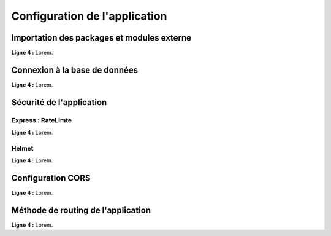 Configuration de l'application
==============================

Importation des packages et modules externe 
-------------------------------------------

.. code-block:: javascript
  :linenos:

    const express = require('express');
    require("dotenv").config();
    const mongoose = require('mongoose');

    const path = require('path');
    const helmet = require('helmet');
    const rateLimit = require('express-rate-limit')

    const sauceRoutes = require('./routes/sauce');
    const userRoutes = require('./routes/user');
    const app = express();

| **Ligne 4 :** Lorem.

Connexion à la base de données 
------------------------------

.. code-block:: javascript
  :linenos:

    mongoose.connect(
    `mongodb+srv://${process.env.DATABASE_USER}:${process.env.DATABASE_PASSWORD}@${process.env.DATABASE_NAME}/?retryWrites=true&w=majority`,
    { useNewUrlParser: true, useUnifiedTopology: true })
  .then(() => console.log('Connexion à MongoDB réussie !'))
  .catch(() => console.log('Connexion à MongoDB échouée !'));
 

| **Ligne 4 :** Lorem.

Sécurité de l'application
-------------------------

Express : RateLimte 
^^^^^^^^^^^^^^^^^^^

.. code-block:: javascript
  :linenos:

    const limiter = rateLimit({
	windowMs: 10 * 60 * 1000, // 10 minutes
	max: 300, // Limitez chaque IP à 300 demandes par `fenêtre` (ici, par 10 minutes)
	standardHeaders: true, // Return rate limit info in the `RateLimit-*` headers
	legacyHeaders: false, // Disable the `X-RateLimit-*` headers
    });

    app.use(limiter);

| **Ligne 4 :** Lorem.


Helmet 
^^^^^^

.. code-block:: javascript
  :linenos:

  app.use(
    helmet({
        crossOriginResourcePolicy: false, // Désactive la sécurité lors de la récupération des images.
        contentSecurityPolicy : false, // Désactive la sécurité lors de l'intération avec la modification des sauces.
    })
  );

| **Ligne 4 :** Lorem.

Configuration CORS 
------------------

.. code-block:: javascript
  :linenos:

  app.use((req, res, next) => {

    // Acces à l'API selon n'importe quel origine ('*')
    res.setHeader('Access-Control-Allow-Origin', '*'); 
    // Ajout des headers mentionnés aux requêtes envoyées vers notre API
    res.setHeader('Access-Control-Allow-Headers', 'Origin, X-Requested-With, Content, Accept, Content-Type, Authorization'); 
    // Envoie des requêtes avec les méthodes mentionnées ( GET ,POST , etc.)
    res.setHeader('Access-Control-Allow-Methods', 'GET, POST, PUT, DELETE, PATCH, OPTIONS'); 
  
    next();
  });

| **Ligne 4 :** Lorem.

Méthode de routing de l'application
-----------------------------------

.. code-block:: javascript
  :linenos:

  app.use('/images', express.static(path.join(__dirname, 'images')));
  app.use('/api/sauces', sauceRoutes);
  app.use('/api/auth', userRoutes);

| **Ligne 4 :** Lorem.